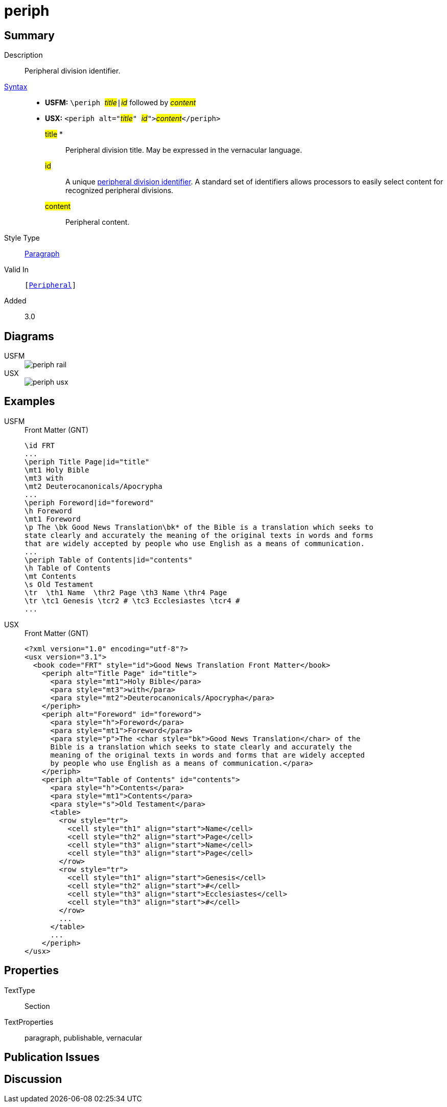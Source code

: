 = periph
:description: Peripheral division identifier
:url-repo: https://github.com/usfm-bible/tcdocs/blob/main/markers/sbar/periph.adoc
:noindex:
ifndef::localdir[]
:source-highlighter: rouge
:localdir: ../
endif::[]
:imagesdir: {localdir}/images

// tag::public[]

== Summary

Description:: Peripheral division identifier.
xref:ROOT:syntax-docs.adoc#_syntax[Syntax]::
* *USFM:* ``++\periph ++``#__title__#``++|++``#__id__# followed by #__content__#
* *USX:* ``++<periph alt="++``#__title__#``++" ++``#__id__#``++">++``#__content__#``++</periph>++``
#title# *::: Peripheral division title. May be expressed in the vernacular language.
#id#::: A unique xref:periph:books-divs.adoc[peripheral division identifier]. A standard set of identifiers allows processors to easily select content for recognized peripheral divisions.
#content#::: Peripheral content.
Style Type:: xref:para:index.adoc[Paragraph]
Valid In:: `[xref:doc:index.adoc#peripheral[Peripheral]]`
// tag::spec[]
Added:: 3.0
// end::spec[]

== Diagrams
[tabs]
======
USFM::
+
image::schema/periph_rail.svg[]
USX::
+
image::schema/periph_usx.svg[]
======

== Examples

[tabs]
======
USFM::
+
.Front Matter (GNT)
[source#src-usfm-periph_1,usfm,highlight=1;14]
----
\id FRT
...
\periph Title Page|id="title"
\mt1 Holy Bible
\mt3 with
\mt2 Deuterocanonicals/Apocrypha
...
\periph Foreword|id="foreword"
\h Foreword
\mt1 Foreword
\p The \bk Good News Translation\bk* of the Bible is a translation which seeks to 
state clearly and accurately the meaning of the original texts in words and forms 
that are widely accepted by people who use English as a means of communication.
...
\periph Table of Contents|id="contents"
\h Table of Contents
\mt Contents
\s Old Testament
\tr  \th1 Name  \thr2 Page \th3 Name \thr4 Page
\tr \tc1 Genesis \tcr2 # \tc3 Ecclesiastes \tcr4 #
...
----
USX::
+
.Front Matter (GNT)
[source#src-usx-periph_1,xml,highlight=1;14]
----
<?xml version="1.0" encoding="utf-8"?>
<usx version="3.1">
  <book code="FRT" style="id">Good News Translation Front Matter</book>
    <periph alt="Title Page" id="title">
      <para style="mt1">Holy Bible</para>
      <para style="mt3">with</para>
      <para style="mt2">Deuterocanonicals/Apocrypha</para>
    </periph>
    <periph alt="Foreword" id="foreword">
      <para style="h">Foreword</para>
      <para style="mt1">Foreword</para>
      <para style="p">The <char style="bk">Good News Translation</char> of the 
      Bible is a translation which seeks to state clearly and accurately the 
      meaning of the original texts in words and forms that are widely accepted
      by people who use English as a means of communication.</para>
    </periph>
    <periph alt="Table of Contents" id="contents">
      <para style="h">Contents</para>
      <para style="mt1">Contents</para>
      <para style="s">Old Testament</para>
      <table>
        <row style="tr">
          <cell style="th1" align="start">Name</cell>
          <cell style="th2" align="start">Page</cell>
          <cell style="th3" align="start">Name</cell>
          <cell style="th3" align="start">Page</cell>
        </row>
        <row style="tr">
          <cell style="th1" align="start">Genesis</cell>
          <cell style="th2" align="start">#</cell>
          <cell style="th3" align="start">Ecclesiastes</cell>
          <cell style="th3" align="start">#</cell>
        </row>
        ...
      </table>
      ...
    </periph>
</usx>
----
======

== Properties

TextType:: Section
TextProperties:: paragraph, publishable, vernacular

== Publication Issues

// end::public[]

== Discussion
